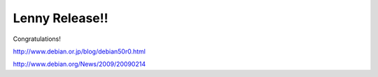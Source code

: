 Lenny Release!!
===============

Congratulations!

http://www.debian.or.jp/blog/debian50r0.html

http://www.debian.org/News/2009/20090214






.. author:: default
.. categories:: Debian
.. tags::
.. comments::
